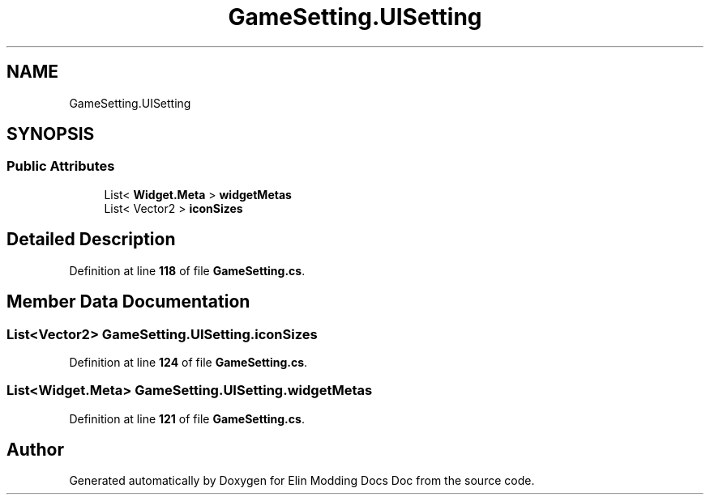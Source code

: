 .TH "GameSetting.UISetting" 3 "Elin Modding Docs Doc" \" -*- nroff -*-
.ad l
.nh
.SH NAME
GameSetting.UISetting
.SH SYNOPSIS
.br
.PP
.SS "Public Attributes"

.in +1c
.ti -1c
.RI "List< \fBWidget\&.Meta\fP > \fBwidgetMetas\fP"
.br
.ti -1c
.RI "List< Vector2 > \fBiconSizes\fP"
.br
.in -1c
.SH "Detailed Description"
.PP 
Definition at line \fB118\fP of file \fBGameSetting\&.cs\fP\&.
.SH "Member Data Documentation"
.PP 
.SS "List<Vector2> GameSetting\&.UISetting\&.iconSizes"

.PP
Definition at line \fB124\fP of file \fBGameSetting\&.cs\fP\&.
.SS "List<\fBWidget\&.Meta\fP> GameSetting\&.UISetting\&.widgetMetas"

.PP
Definition at line \fB121\fP of file \fBGameSetting\&.cs\fP\&.

.SH "Author"
.PP 
Generated automatically by Doxygen for Elin Modding Docs Doc from the source code\&.

